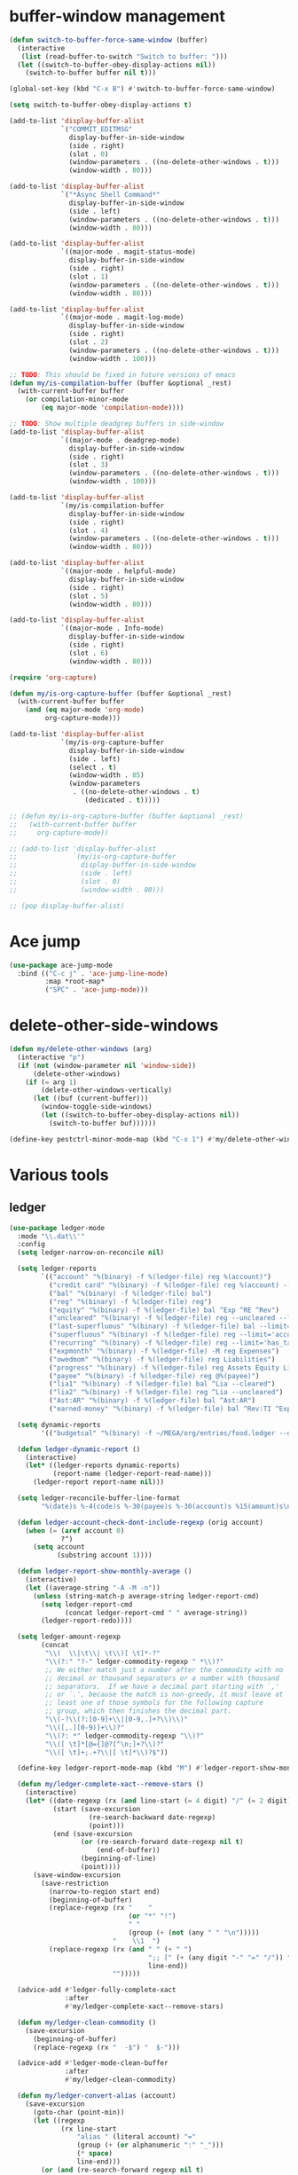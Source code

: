 #+PROPERTY: header-args:emacs-lisp :tangle "~/.emacs.d/config-ext.el" :comments both

* buffer-window management
#+begin_src emacs-lisp
  (defun switch-to-buffer-force-same-window (buffer)
    (interactive
     (list (read-buffer-to-switch "Switch to buffer: ")))
    (let ((switch-to-buffer-obey-display-actions nil))
      (switch-to-buffer buffer nil t)))

  (global-set-key (kbd "C-x B") #'switch-to-buffer-force-same-window)

  (setq switch-to-buffer-obey-display-actions t)

  (add-to-list 'display-buffer-alist
               `("COMMIT_EDITMSG"
                 display-buffer-in-side-window
                 (side . right)
                 (slot . 0)
                 (window-parameters . ((no-delete-other-windows . t)))
                 (window-width . 80)))

  (add-to-list 'display-buffer-alist
               `("*Async Shell Command*"
                 display-buffer-in-side-window
                 (side . left)
                 (window-parameters . ((no-delete-other-windows . t)))
                 (window-width . 80)))

  (add-to-list 'display-buffer-alist
               `((major-mode . magit-status-mode)
                 display-buffer-in-side-window
                 (side . right)
                 (slot . 1)
                 (window-parameters . ((no-delete-other-windows . t)))
                 (window-width . 80)))

  (add-to-list 'display-buffer-alist
               `((major-mode . magit-log-mode)
                 display-buffer-in-side-window
                 (side . right)
                 (slot . 2)
                 (window-parameters . ((no-delete-other-windows . t)))
                 (window-width . 100)))

  ;; TODO: This should be fixed in future versions of emacs
  (defun my/is-compilation-buffer (buffer &optional _rest)
    (with-current-buffer buffer
      (or compilation-minor-mode
          (eq major-mode 'compilation-mode))))

  ;; TODO: Show multiple deadgrep buffers in side-window
  (add-to-list 'display-buffer-alist
               `((major-mode . deadgrep-mode)
                 display-buffer-in-side-window
                 (side . right)
                 (slot . 3)
                 (window-parameters . ((no-delete-other-windows . t)))
                 (window-width . 100)))

  (add-to-list 'display-buffer-alist
               `(my/is-compilation-buffer
                 display-buffer-in-side-window
                 (side . right)
                 (slot . 4)
                 (window-parameters . ((no-delete-other-windows . t)))
                 (window-width . 80)))

  (add-to-list 'display-buffer-alist
               `((major-mode . helpful-mode)
                 display-buffer-in-side-window
                 (side . right)
                 (slot . 5)
                 (window-width . 80)))

  (add-to-list 'display-buffer-alist
               `((major-mode . Info-mode)
                 display-buffer-in-side-window
                 (side . right)
                 (slot . 6)
                 (window-width . 80)))

  (require 'org-capture)

  (defun my/is-org-capture-buffer (buffer &optional _rest)
    (with-current-buffer buffer
      (and (eq major-mode 'org-mode)
           org-capture-mode)))

  (add-to-list 'display-buffer-alist
               `(my/is-org-capture-buffer
                 display-buffer-in-side-window
                 (side . left)
                 (select . t)
                 (window-width . 85)
                 (window-parameters
                  . ((no-delete-other-windows . t)
                     (dedicated . t)))))

  ;; (defun my/is-org-capture-buffer (buffer &optional _rest)
  ;;   (with-current-buffer buffer
  ;;     org-capture-mode))

  ;; (add-to-list 'display-buffer-alist
  ;;              `(my/is-org-capture-buffer
  ;;                display-buffer-in-side-window
  ;;                (side . left)
  ;;                (slot . 0)
  ;;                (window-width . 80)))

  ;; (pop display-buffer-alist)
#+end_src
* Ace jump
#+BEGIN_SRC emacs-lisp
  (use-package ace-jump-mode
    :bind (("C-c j" . 'ace-jump-line-mode)
           :map *root-map*
           ("SPC" . 'ace-jump-mode)))
#+END_SRC
* delete-other-side-windows
#+begin_src emacs-lisp
  (defun my/delete-other-windows (arg)
    (interactive "p")
    (if (not (window-parameter nil 'window-side))
        (delete-other-windows)
      (if (= arg 1)
          (delete-other-windows-vertically)
        (let ((buf (current-buffer)))
          (window-toggle-side-windows)
          (let ((switch-to-buffer-obey-display-actions nil))
            (switch-to-buffer buf))))))

  (define-key pestctrl-minor-mode-map (kbd "C-x 1") #'my/delete-other-windows)
#+end_src
* Various tools
** ledger
#+begin_src emacs-lisp
  (use-package ledger-mode
    :mode "\\.dat\\'"
    :config
    (setq ledger-narrow-on-reconcile nil)

    (setq ledger-reports
          `(("account" "%(binary) -f %(ledger-file) reg %(account)")
            ("credit card" "%(binary) -f %(ledger-file) reg %(account) --aux-date --sort -d")
            ("bal" "%(binary) -f %(ledger-file) bal")
            ("reg" "%(binary) -f %(ledger-file) reg")
            ("equity" "%(binary) -f %(ledger-file) bal ^Exp ^RE ^Rev")
            ("uncleared" "%(binary) -f %(ledger-file) reg --uncleared --limit=\"payee!='Texas Instruments Income'\"")
            ("last-superfluous" "%(binary) -f %(ledger-file) bal --limit='account =~ /^Exp:(Food|Luxury|NewTech|People)/ && date >= [this month]'")
            ("superfluous" "%(binary) -f %(ledger-file) reg --limit='account =~ /^Exp:(Food|Luxury|NewTech|People)/'")
            ("recurring" "%(binary) -f %(ledger-file) reg --limit='has_tag(\"RECURRING\")' ^Exp")
            ("expmonth" "%(binary) -f %(ledger-file) -M reg Expenses")
            ("owedmom" "%(binary) -f %(ledger-file) reg Liabilities")
            ("progress" "%(binary) -f %(ledger-file) reg Assets Equity Liabilities")
            ("payee" "%(binary) -f %(ledger-file) reg @%(payee)")
            ("lia1" "%(binary) -f %(ledger-file) bal ^Lia --cleared")
            ("lia2" "%(binary) -f %(ledger-file) reg ^Lia --uncleared")
            ("Ast:AR" "%(binary) -f %(ledger-file) bal ^Ast:AR")
            ("earned-money" "%(binary) -f %(ledger-file) bal ^Rev:TI ^Exp:Necessary:Tax ^Exp:Necessary:Insurance ^Exp:Necessary:GroupLife")))

    (setq dynamic-reports
          '(("budgetcal" "%(binary) -f ~/MEGA/org/entries/food.ledger --daily --add-budget reg Expenses")))

    (defun ledger-dynamic-report ()
      (interactive)
      (let* ((ledger-reports dynamic-reports)
             (report-name (ledger-report-read-name)))
        (ledger-report report-name nil)))

    (setq ledger-reconcile-buffer-line-format
          "%(date)s %-4(code)s %-30(payee)s %-30(account)s %15(amount)s\n")

    (defun ledger-account-check-dont-include-regexp (orig account)
      (when (= (aref account 0)
               ?^)
        (setq account
              (substring account 1))))

    (defun ledger-report-show-monthly-average ()
      (interactive)
      (let ((average-string "-A -M -n"))
        (unless (string-match-p average-string ledger-report-cmd)
          (setq ledger-report-cmd
                (concat ledger-report-cmd " " average-string))
          (ledger-report-redo))))

    (setq ledger-amount-regexp
          (concat
           "\\(  \\|\t\\| \t\\)[ \t]*-?"
           "\\(?:" "?-" ledger-commodity-regexp " *\\)?"
           ;; We either match just a number after the commodity with no
           ;; decimal or thousand separators or a number with thousand
           ;; separators.  If we have a decimal part starting with `,'
           ;; or `.', because the match is non-greedy, it must leave at
           ;; least one of those symbols for the following capture
           ;; group, which then finishes the decimal part.
           "\\(-?\\(?:[0-9]+\\|[0-9,.]+?\\)\\)"
           "\\([,.][0-9)]+\\)?"
           "\\(?: *" ledger-commodity-regexp "\\)?"
           "\\([ \t]*[@={]@?[^\n;]+?\\)?"
           "\\([ \t]+;.+?\\|[ \t]*\\)?$"))

    (define-key ledger-report-mode-map (kbd "M") #'ledger-report-show-monthly-average)

    (defun my/ledger-complete-xact--remove-stars ()
      (interactive)
      (let* ((date-regexp (rx (and line-start (= 4 digit) "/" (= 2 digit) "/" (= 2 digit))))
             (start (save-excursion
                      (re-search-backward date-regexp)
                      (point)))
             (end (save-excursion
                    (or (re-search-forward date-regexp nil t)
                        (end-of-buffer))
                    (beginning-of-line)
                    (point))))
        (save-window-excursion
          (save-restriction
            (narrow-to-region start end)
            (beginning-of-buffer)
            (replace-regexp (rx "    "
                                (or "*" "!")
                                " "
                                (group (+ (not (any " " "\n")))))
                            "    \\1  ")
            (replace-regexp (rx (and " " (+ " ")
                                     ";; [" (+ (any digit "-" "=" "/")) "]"
                                     line-end))
                            "")))))

    (advice-add #'ledger-fully-complete-xact
                :after
                #'my/ledger-complete-xact--remove-stars)

    (defun my/ledger-clean-commodity ()
      (save-excursion
        (beginning-of-buffer)
        (replace-regexp (rx "  -$") "  $-")))

    (advice-add #'ledger-mode-clean-buffer
                :after
                #'my/ledger-clean-commodity)

    (defun my/ledger-convert-alias (account)
      (save-excursion
        (goto-char (point-min))
        (let ((regexp
               (rx line-start
                   "alias " (literal account) "="
                   (group (+ (or alphanumeric ":" "_")))
                   (* space)
                   line-end)))
          (or (and (re-search-forward regexp nil t)
                   (aprog1 (match-string 1)
                     (set-text-properties 0 (length it) nil it)))
              account))))

    (advice-add #'ledger-read-account-with-prompt
                :filter-return
                #'my/ledger-convert-alias)

    (defun my/ledger-field (orig context field)
      (let ((res (funcall orig context field)))
        (if (or (not (eq field 'account))
                (null res)
                (not (string-match (rx (group (separated-list ":" (separated-list " " (+ alphanumeric)))) "  ") res)) )
            res
          (match-string 1 res))))

    (advice-add #'ledger-context-field-value
                :around
                #'my/ledger-field))
#+end_src
** Credit Card Statement Macro
#+begin_src emacs-lisp
  (fset 'credit_card_statement
     [?\M-x ?o ?r ?g ?- ?m ?o ?d ?e return ?\M-x ?q backspace ?r ?e ?p ?l ?a ?c ?e ?- ?r ?e ?g ?e ?x ?p return ?^ ?\C-q tab return ?  ?  ?  ?  return ?\M-< ?\C-  ?\C-f ?\C-f ?\C-f ?\C-f ?\C-c ?m ?a ?\C-w ?- ?  ?\[ ?  ?\] ?  ?\C-e ?\C-k ?\C-c ?m ?  ?\C-q tab ?\C-q tab ?\C-e ?\C-j ?y ?\C-a ?_ ?_ ?_ ?_ backspace backspace backspace backspace ?= ?= ?= ?= ?= ?= ?= ?= ?= ?= ?= ?= ?= ?= ?= ?= ?= ?= ?= ?= ?= ?= ?= ?= ?= ?= ?= ?= ?= ?= ?= ?= ?= ?= ?= ?= ?= ?= ?= ?= ?= ?= ?= ?= ?= ?= ?= ?= ?= ?= ?= ?= ?= ?= ?= ?= ?= ?= ?= ?= ?= ?= ?= ?= ?= ?= ?= ?= ?= ?= ?= ?= ?= ?= ?= ?= ?= ?= ?= ?= ?= ?= ?= ?= ?= ?= ?= ?= ?= ?= ?= ?= ?= ?= ?= ?= ?= ?= ?= ?= ?= ?= ?= ?= ?= ?= ?= ?= ?= ?= ?= ?= ?= ?= ?= ?= ?= ?= ?= ?= ?= ?= ?= ?\C-p ?\C-p ?\C-k ?\C-c ?m ?  ?\C-q tab ?\C-q tab ?\C-d ?\C-d return ?\C-n ?\C-n ?\C-n ?\C-n ?\C-n ?\C-n ?\C-n ?\C-n ?\C-n ?\C-n ?\C-n ?\C-n ?\C-n ?\C-n ?\C-n ?\C-n ?\C-n ?\C-n ?\C-n ?\C-n ?\C-n ?\C-n ?\C-n ?\C-n ?\C-n])
#+end_src
** encryption
#+begin_src emacs-lisp
  (require 'epa-file)
  (epa-file-enable)
  (setq epa-pinentry-mode 'loopback)
  (setq epa-file-cache-passphrase-for-symmetric-encryption t)
  (setenv "GPG_AGENT_INFO" nil)

  (setq epg-gpg-program "gpg2")
  ;; (setq auth-source-debug t)
  (setq auth-sources `((:source ,(ef "secrets/.authinfo.gpg"))))
#+end_src
** debbugs
#+begin_src emacs-lisp
  (use-package debbugs)

  (defun my/debbugs-gnu-select-report ()
    "Select the report on the current line."
    (interactive)
    (when (mouse-event-p last-input-event) (mouse-set-point last-input-event))
    ;; We open the report messages.
    (let* ((status (debbugs-gnu-current-status))
           (id (alist-get 'id status))
           (merged (alist-get 'mergedwith status)))
      (setq merged (if (listp merged) merged (list merged)))
      (cond
       ((not id)
        (message "No bug report on the current line"))
       ((eq debbugs-gnu-mail-backend 'rmail)
        (debbugs-gnu-read-emacs-bug-with-rmail id status merged))
       ((eq debbugs-gnu-mail-backend 'gnus)
        (debbugs-gnu-read-emacs-bug-with-gnus id status merged))
       ((eq debbugs-gnu-mail-backend 'notmuch)
        (notmuch-tree (concat "tag:bug-gnu-emacs " (format "subject:\"bug#%s\"" id))))
       (t (error "No valid mail backend specified")))))

  (setq debbugs-gnu-mail-backend 'notmuch)

  (advice-add #'debbugs-gnu-select-report
              :override
              #'my/debbugs-gnu-select-report)
#+end_src
** erc
#+begin_src emacs-lisp
  (use-package erc)
  (use-package erc-hl-nicks)
  (use-package erc-colorize)
  (require 'netrc)
  (erc-hl-nicks)
  (erc-colorize-mode)
  (setq erc-user-full-name "Benson Chu")
  (setq erc-kill-buffer-on-part t)
  (setq erc-autojoin-channels-alist
        '(("freenode.net" "#emacs" "#org-mode"
           ;; "##linux" "#compilers" "#pltclub"
           ;; "##cs" "##computerscience" "##programming" "#lisp" "##lisp"
           ;; "#sbcl" "#ecl"
           )
          ("libera.chat" "#emacs" "#org-mode" "#archlinux"
           "#commonlisp" "#sbcl" "#compilers"
           ;; "##linux" "#pltclub"
           ;; "##cs" "##computerscience" "##programming" "#lisp" "##lisp"
           ;; "#ecl"
           )))

  (defun get-authinfo (host port)
    (let* ((netrc (netrc-parse (ef "secrets/.authinfo.gpg")))
           (hostentry (netrc-machine netrc host port)))
      (when hostentry (netrc-get hostentry "password"))))

  (defun freenode-connect (nick password)
    (erc :server "irc.freenode.net" :port 6667
         :password password :nick nick))

  (defun libera-connect (nick password)
    (erc-tls :server "irc.libera.chat" :port 6697
             :password password :nick nick))

  (defun irc-connect ()
    (interactive)
    (when (y-or-n-p "Connect to IRC? ")
      (libera-connect "pestctrl" (get-authinfo "irc.libera.chat" "6697"))))
#+end_src
** font-lock-studio
#+begin_src emacs-lisp
  (use-package font-lock-studio)
  (when (>= emacs-major-version 29)
    (define-obsolete-function-alias 'font-lock-fontify-syntactically-region #'font-lock-default-fontify-syntactically "29.1"))
#+end_src
* pdf-tools use isearch
#+BEGIN_SRC emacs-lisp
  (when (and (not (eq system-type 'windows-nt))
             (not my-ec/at-ti))
    (use-package pdf-tools)
    (pdf-tools-install)
    (define-key pdf-view-mode-map (kbd "C-s") 'isearch-forward)
    (define-key pdf-view-mode-map (kbd "d") (lambda () (interactive) (pdf-view-next-line-or-next-page 8)))
    (define-key pdf-view-mode-map (kbd "u") (lambda () (interactive) (pdf-view-previous-line-or-previous-page 8))))
  #+END_SRC
* freezing time
#+begin_src emacs-lisp
  (defvar my/frozen-time nil)

  (defvar my/format-time-string-function nil)

  (defun my/org-today ()
    (time-to-days my/frozen-time))

  (defun my/current-time ()
    my/frozen-time)

  (defun my/format-time-string (original format-string &optional time zone)
    (apply original
           format-string
           (if time
               time
             my/frozen-time)
           zone))

  (defun my/decode-time (original &optional time zone)
    (apply original
           (if time
               time
             my/frozen-time)
           zone))

  ;; Change and freeze time
  (defun za-warudo ()
    "Freeze `current-time' at the current active or inactive timestamp. If point
  is not on a timestamp, the function prompts for one. If time is not specified,
  either by the timstamp under point or prompt, the time defaults to the
  current HH:MM of today at the selected date."
    (interactive)
    (let* ((org-read-date-prefer-future nil)
           (time (org-read-date t 'totime nil "Input freeze time: ")))
      (setq my/frozen-time (append time '(0 0)))
      (advice-add #'current-time :override #'my/current-time)
      (advice-add #'format-time-string :around #'my/format-time-string)
      (advice-add #'decode-time :around #'my/decode-time)
      (advice-add #'org-today :override #'my/org-today)
      (set-face-background 'fringe "firebrick2")
      (message "Toki yo tomare")))

  (define-key *root-map* (kbd "C-z") 'za-warudo)

  ;; Release changed / frozen time
  (defun un-za-warudo ()
    "Release the time frozen by `freeze-time'."
    (interactive)
    (advice-remove #'current-time #'my/current-time)
    (advice-remove #'format-time-string #'my/format-time-string)
    (advice-remove #'decode-time #'my/decode-time)
    (advice-remove #'org-today #'my/org-today)
    (setq my/frozen-time nil)
    (set-face-background 'fringe nil)
    (message "Soshite, toki wa ugoki dasu"))

  (define-key *root-map* (kbd "C-r") 'un-za-warudo)
#+end_src
* colorful compilation buffer
#+begin_src emacs-lisp
  (require 'ansi-color)
  (defun colorize-compilation-buffer ()
    (let ((buffer-read-only nil))
      (ansi-color-apply-on-region (point-min) (point-max))))
  (add-hook 'compilation-filter-hook 'colorize-compilation-buffer)
#+end_src
* Profiler Keymap
#+begin_src emacs-lisp
  (define-prefix-command '*profiler-map*)

  (define-key *profiler-map* (kbd "s") #'profiler-start)
  (define-key *profiler-map* (kbd "r") #'profiler-report)
  (define-key *profiler-map* (kbd "S") #'profiler-stop)

  (define-key *root-map* (kbd "p") '*profiler-map*)
#+end_src
* World time
#+begin_src emacs-lisp
    (setq world-clock-list
          '(("America/Chicago" "Houston")
            ("Asia/Taipei" "Taiwan")
            ("Turkey" "Turkey")
            ("Asia/Shanghai" "China")
            ("Asia/Jakarta" "Indonesia")))
#+end_src
* auto-save files in same directory
#+begin_src emacs-lisp
  (setq backup-directory-alist `(("." . ,(ef "backups/"))))

  (setq make-backup-files t               ; backup of a file the first time it is saved.
        backup-by-copying t               ; don't clobber symlinks
        version-control t                 ; version numbers for backup files
        kept-old-versions 6               ; oldest versions to keep when a new numbered backup is made (default: 2)
        kept-new-versions 9               ; newest versions to keep when a new numbered backup is made (default: 2)
        auto-save-default t               ; auto-save every buffer that visits a file
        auto-save-timeout 20              ; number of seconds idle time before auto-save (default: 30)
        auto-save-interval 200            ; number of keystrokes between auto-saves (default: 300)
        )
#+end_src
* New
** transpose-frame
#+begin_src emacs-lisp
  (use-package transpose-frame)
#+end_src
** e2wm
#+begin_src emacs-lisp
  (use-package e2wm
    :bind (("M-+" . e2wm:start-management)))
#+end_src
** set-default-directory
#+begin_src emacs-lisp
  (defun set-default-directory (dir)
    (interactive "f")
    (setq default-directory dir))
#+end_src
** Scroll interval
#+BEGIN_SRC emacs-lisp
  (setq scroll-margin 1
        hscroll-margin 2
        hscroll-step 1
        scroll-conservatively 101
        scroll-preserve-screen-position t
        mouse-wheel-scroll-amount '(3)
        mouse-wheel-progressive-speed nil)
#+END_SRC
** Helpful view-mode
#+begin_src emacs-lisp
  (defun helpful--navigate-view-mode (orig button)
    (let ((w (window-parameter (selected-window) 'quit-restore)))
      (funcall orig button)
      (view-mode)
      (setq-local view-exit-action
                  `(lambda (&rest args)
                     (set-window-parameter (selected-window) 'quit-restore ',w)))))

  (advice-add #'helpful--navigate
              :around
              #'helpful--navigate-view-mode)
#+end_src
** man select window
#+begin_src emacs-lisp
  (setq Man-notify-method 'aggressive)
#+end_src
** find-file-view
#+begin_src emacs-lisp
  (defun view-mode-file ()
    (interactive)
    (call-interactively #'ido-find-file)
    (view-mode))

  (global-set-key (kbd "C-c C-v") #'view-mode-file)
#+end_src
** rmsbolt
#+begin_src emacs-lisp
(use-package rmsbolt)
#+end_src
** ivy-posframe
#+begin_src emacs-lisp
  (require 'cl)

  (unless my-ec/at-ti
    (use-package ivy-posframe
      :config
      (setq ivy-posframe-display-functions-alist
            '((swiper          . ivy-posframe-display-at-frame-center)
              (complete-symbol . ivy-posframe-display-at-point)
              (iwc-switch-to-wc . nil)
              (t               . ivy-posframe-display-at-window-top-center)))

      (defun ivy-posframe-display-at-window-top-center (str)
        (ivy-posframe--display str #'posframe-poshandler-window-top-center))

      (defun posframe-poshandler-window-top-center (info)
        "Posframe's position handler.

    Get a position which let posframe stay onto current window's
    center.  The structure of INFO can be found in docstring
    of `posframe-show'."
        (let* ((frame-width (plist-get info :parent-frame-width))
               (window-left (plist-get info :parent-window-left))
               (window-top (plist-get info :parent-window-top))
               (window-width (plist-get info :parent-window-width))
               (posframe-width (plist-get info :posframe-width)))
          (cons (min (- frame-width posframe-width)
                     (+ window-left (max 0
                                         (/ (- window-width posframe-width) 2))))
                (+ window-top 50))))

      (defun disable-ivy-posframe-on-exwm-windows (orig &rest args)
        (if (not (eq major-mode 'exwm-mode))
            (apply orig args)
          (cl-letf (((symbol-function 'display-graphic-p) (lambda (&optional display) nil)))
            (apply orig args))))

      (advice-add #'ivy-posframe--read
                  :around
                  #'disable-ivy-posframe-on-exwm-windows))


    (unless (eq 'hash-table (type-of face-new-frame-defaults))

      ;; (def-face-copier my/posframe-faces (sym)
      ;;   (let ((name (symbol-name sym)))
      ;;     (string-match-p "^ivy-.*"
      ;;                     name)))

      ;;(setq ivy-posframe-min-height 0)

      ;; (setq ivy-posframe-height 24)

      ;; (setq ivy-height-alist
      ;;       '((t . 24)))
      ;; (setq ivy-posframe-height-alist
      ;;       '((counsel-M-x . 8)
      ;;         (t . 24)))
      ;; '((swiper . 24)))
      ))

#+end_src
** Elfeed
#+begin_src
  (require 'elfeed)
  (setq elfeed-use-curl t)
  (elfeed-set-timeout 36000)
  (setq elfeed-curl-extra-arguments '("--insecure"))

  ;; enable elfeed-protocol
  (elfeed-protocol-enable)
#+end_src
** pavucontrol switch speakers headphones
#+begin_src emacs-lisp
  (require 'cl)

  (defvar laptop-sink-index 0)
  (defvar hdmi-pcie-interface nil)

  (defun setup-headphone-stuff ()
    (interactive)
    (let* ((result (shell-command-to-string "pactl list short sinks")))
      (when (string-match "\\([0-9]\\).*analog-stereo" result)
        (setq laptop-sink-index
              (string-to-number
               (match-string 1 result))))
      (when (string-match "[0-9].*\\(pci-.*\\)\\.hdmi-stereo" result)
        (setq hdmi-pcie-interface
              (match-string 1 result))))

    (when hdmi-pcie-interface
      (let* ((result (shell-command-to-string "pacmd list-modules"))
             (split (cdr (split-string result "index: "))))
        (cl-loop for mod in split
                 while (not
                        (string-match (format "\\([0-9]+\\)\n.*\n.*name=\"%s\"" hdmi-pcie-interface)
                                      mod))
                 finally
                 do (shell-command
                     (format "pactl unload-module %s"
                             (match-string 1 mod)))))))

  (defun current-speakers ()
    (let ((string (shell-command-to-string "pactl list sinks | grep 'Active Port: '")))
      (if (string-match-p "headphones" string)
          'headphones
        'speakers)))

  (defun toggle-audio-output ()
    (interactive)
    (if (eq (current-speakers)
            'headphones)
        (shell-command (format "pactl set-sink-port %d analog-output-speaker"
                               laptop-sink-index))
      (shell-command (format "pactl set-sink-port %d analog-output-headphones"
                             laptop-sink-index)))
    (message (format "Switched to: %s" (current-speakers))))

  (exwm-global-set-key (kbd "s-s") #'toggle-audio-output)

  ;; (use-exwm
  ;;   :config
  ;;   (add-hook 'exwm-init-hook #'setup-headphone-stuff))
#+end_src
** shell-command+
#+begin_src emacs-lisp
  (use-package shell-command+
    :bind ("M-!" . shell-command+))
#+end_src
** shackle-mode
#+begin_src emacs-lisp
  (use-package shackle)

  (defun shackle--display-buffer-reuse (buffer alist)

    (let ((window (display-buffer-reuse-window buffer
                                               ;; Reuse frames
                                               (cons '(reusable-frames . t) alist))))
      (prog1 window
        (when (and window (window-live-p window)
                   shackle-select-reused-windows)
          (select-window window)))))

  (setq switch-to-buffer-obey-display-actions t
        shackle-select-reused-windows t)
  (setq shackle-rules '(("the_plan" :select t)))

  (shackle-mode 1)

  (defun get-the-plan ()
    (with-current-buffer (find-file-noselect (my/agenda-file "plan.org"))
      (rename-buffer "the_plan")
      (current-buffer)))

  (defun the-plan ()
    (interactive)
    (switch-to-buffer (get-the-plan)))

  (exwm-global-set-key (kbd "s-p") #'the-plan)
#+end_src
** Emojis!
#+begin_src emacs-lisp
  (use-package emojify)
#+end_src
** Window splitting function
#+begin_src emacs-lisp
  (defun split-window-sensibly-prefer-horizontal (&optional window)
    "Based on split-window-sensibly, but designed to prefer a horizontal split,
  i.e. windows tiled side-by-side."
    (let ((window (or window (selected-window))))
      (or (and (window-splittable-p window t)
               ;; Split window horizontally
               (with-selected-window window
                 (split-window-right)))
          (and (window-splittable-p window)
               ;; Split window vertically
               (with-selected-window window
                 (split-window-below)))
          (and
           ;; If WINDOW is the only usable window on its frame (it is
           ;; the only one or, not being the only one, all the other
           ;; ones are dedicated) and is not the minibuffer window, try
           ;; to split it horizontally disregarding the value of
           ;; `split-height-threshold'.
           (let ((frame (window-frame window)))
             (or
              (eq window (frame-root-window frame))
              (catch 'done
                (walk-window-tree (lambda (w)
                                    (unless (or (eq w window)
                                                (window-dedicated-p w))
                                      (throw 'done nil)))
                                  frame)
                t)))
           (not (window-minibuffer-p window))
           (let ((split-width-threshold 0))
             (when (window-splittable-p window t)
               (with-selected-window window
                 (split-window-right))))))))

  (defun split-window-really-sensibly (&optional window)
    (let ((window (or window (selected-window))))
      (if (> (window-total-width window) (* 2 (window-total-height window)))
          (with-selected-window window (split-window-sensibly-prefer-horizontal window))
        (with-selected-window window (split-window-sensibly window)))))

  (setq
     split-height-threshold 4
     split-width-threshold (if my/puppet-p 100 160)
     split-window-preferred-function 'split-window-really-sensibly)

#+end_src
** dired-rsync
#+begin_src emacs-lisp
  (use-package dired-rsync
    :config
    (bind-key "C-c C-r" 'dired-rsync dired-mode-map)
    (add-to-list 'global-mode-string 'dired-rsync-modeline-status t))
#+end_src
** keyfreq
#+begin_src emacs-lisp
  (use-package keyfreq
    :init
    (setq keyfreq-excluded-commands
          '(self-insert-command
            org-self-insert-command
            exwm-input-send-simulation-key
            tab-bar-mouse-1
            abort-recursive-edit
            forward-char
            backward-char
            previous-line
            next-line))
    (keyfreq-mode 1)
    (keyfreq-autosave-mode 1))
#+end_src
** Hammy?
#+begin_src emacs-lisp#
  (use-package hammy
    :quelpa (hammy :fetcher github :repo "alphapapa/hammy.el"))

  (hammy-define "Move"
    :documentation "Don't forget to stretch your legs."
    :intervals
    ;; A list of intervals, each defined with the `interval' function.
    (list (interval
           ;; The name of the interval is a string, used when selecting
           ;; hammys and shown in the mode line.
           :name "💺"
           ;; The duration of the interval: a number of seconds, a string
           ;; passed to `timer-duration', or a function which returns such.
           :duration "10 seconds"
           ;; Optionally, a face in which to show the
           ;; interval's name in the mode line.
           :face 'font-lock-type-face
           ;; A list of actions to take before starting the interval
           ;; (really, one or a list of functions to call with the hammy
           ;; as the argument).  The `do' macro expands to a lambda,
           ;; which the interval's `before' slot is set to.  In its
           ;; body, we call two built-in helper functions.
           :before (do (announce "Whew!")
                       (notify "Whew!"))
           ;; We want this interval to not automatically advance to the
           ;; next one; rather, we want the user to call the
           ;; `hammy-next' command to indicate when the standing-up is
           ;; actually happening.  So we provide a list of actions to
           ;; take when it's time to advance to the next interval.  We
           ;; wrap the list in a call to the built-in `remind' function,
           ;; which causes the actions to be repeated every 10 minutes
           ;; until the user manually advances to the next interval.
           :advance (remind "2 seconds"
                            ;; Every 10 minutes, while the hammy is waiting
                            ;; to be advanced to the next interval, remind
                            ;; the user by doing these things:
                            (do (announce "Time to stretch your legs!")
                                (notify "Time to stretch your legs!")
                                (play-sound-file "~/Misc/Sounds/mooove-it.wav"))))
          (interval :name "🤸"
                    :duration "2 seconds"
                    :face 'font-lock-builtin-face
                    :before (do (announce "Mooove it!")
                                (notify "Mooove it!"))
                    ;; Again, the interval should not advance automatically
                    ;; to the next--the user should indicate when he's
                    ;; actually sat down again.  (If we omitted the
                    ;; `:advance' slot, the interval would automatically
                    ;; advance when it reached its duration.)
                    :advance (do (announce "Time for a sit-down...")
                                 (notify "Time for a sit-down...")
                                 (play-sound-file "~/Misc/Sounds/relax.wav")))))
#+end_src
** Auto dim buffers
#+begin_src emacs-lisp
  (use-package auto-dim-other-buffers)

  (set-face-attribute 'auto-dim-other-buffers-face nil :background "#700CB3")
#+end_src
** Splitting functions
#+begin_src emacs-lisp
  (defun mp-split-below (arg)
    "Split window below from the parent or from root with ARG."
    (interactive "P")
    (split-window (if arg (frame-root-window)
                    (window-parent (selected-window)))
                  nil 'below nil))

  (defun mp-split-left (arg)
    "Split window below from the parent or from root with ARG."
    (interactive "P")
    (split-window (if arg (frame-root-window)
                    (window-parent (selected-window)))
                  nil 'left nil))
#+end_src
** Tramp configuration
This is sort of implicit in the code, but I
#+begin_src emacs-lisp
  ;; This is sort the default in tramp, but I wanted to keep this here
  ;; as a reminder that THIS is the way to communicate to a shell that
  ;; we want a plain vanilla experience.

  ;; The way to check this is in shell is as follows:
  ;; if [[ "$TERM" != "dumb" ]]; then
  ;;    # vterm configuration, etc.
  ;; fi

  ;; OR, the new way I've been doing this:
  ;; [[ "$TERM" = "dumb" ]] && return
  (setq tramp-terminal-type "dumb")

  ;; To debug tramp, set the following variable (max value 11).

  ;; (setq tramp-verbose 3)
  ;; (setq tramp-verbose 9)
#+end_src
** Visualization tools
#+begin_src emacs-lisp
  (use-package graphviz-dot-mode)
  ;; TODO: There seems to be an issue with my face setup and svg
  ;; rendering.
  (use-package pair-tree)
#+end_src
* Gimme that process
#+begin_src emacs-lisp
  (require 'rgrep-patch)
#+end_src
